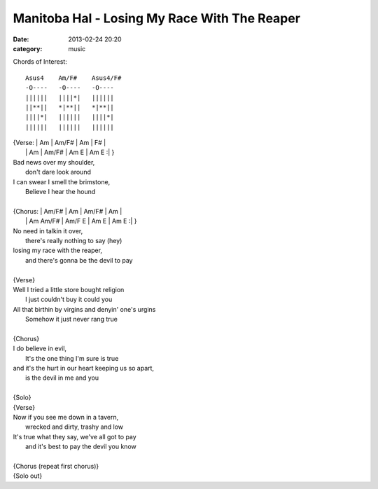 =============================================
Manitoba Hal - Losing My Race With The Reaper
=============================================

:date: 2013-02-24 20:20
:category: music

Chords of Interest::

    Asus4    Am/F#    Asus4/F#
    -O----   -O----   -O----
    ||||||   ||||*|   ||||||
    ||**||   *|**||   *|**||
    ||||*|   ||||||   ||||*|
    ||||||   ||||||   ||||||

| {Verse: | Am | Am/F# | Am | F# \ |
|         | Am | Am/F# | Am E | Am E :| }
| Bad news over my shoulder,
|   don't dare look around
| I can swear I smell the brimstone,
|   Believe I hear the hound
|
| {Chorus: | Am/F# | Am | Am/F# | Am |
|          | Am  Am/F# | Am/F  E | Am E | Am E :| }
| No need in talkin it over,
|   there's really nothing to say (hey)
| losing my race with the reaper,
|   and there's gonna be the devil to pay
|
| {Verse}
| Well I tried a little store bought religion
|   I just couldn't buy it could you
| All that birthin by virgins and denyin' one's urgins
|   Somehow it just never rang true
|
| {Chorus}
| I do believe in evil,
|   It's the one thing I'm sure is true
| and it's the hurt in our heart keeping us so apart,
|   is the devil in me and you
|
| {Solo}
| {Verse}
| Now if you see me down in a tavern,
|   wrecked and dirty, trashy and low
| It's true what they say, we've all got to pay
|   and it's best to pay the devil you know
|
| {Chorus (repeat first chorus)}
| {Solo out}
